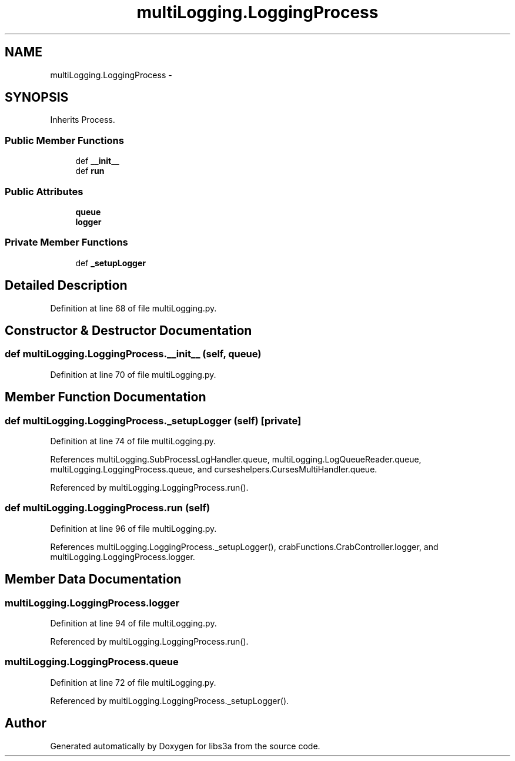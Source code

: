 .TH "multiLogging.LoggingProcess" 3 "Tue Jan 20 2015" "libs3a" \" -*- nroff -*-
.ad l
.nh
.SH NAME
multiLogging.LoggingProcess \- 
.SH SYNOPSIS
.br
.PP
.PP
Inherits Process\&.
.SS "Public Member Functions"

.in +1c
.ti -1c
.RI "def \fB__init__\fP"
.br
.ti -1c
.RI "def \fBrun\fP"
.br
.in -1c
.SS "Public Attributes"

.in +1c
.ti -1c
.RI "\fBqueue\fP"
.br
.ti -1c
.RI "\fBlogger\fP"
.br
.in -1c
.SS "Private Member Functions"

.in +1c
.ti -1c
.RI "def \fB_setupLogger\fP"
.br
.in -1c
.SH "Detailed Description"
.PP 
Definition at line 68 of file multiLogging\&.py\&.
.SH "Constructor & Destructor Documentation"
.PP 
.SS "def multiLogging\&.LoggingProcess\&.__init__ (self, queue)"

.PP
Definition at line 70 of file multiLogging\&.py\&.
.SH "Member Function Documentation"
.PP 
.SS "def multiLogging\&.LoggingProcess\&._setupLogger (self)\fC [private]\fP"

.PP
Definition at line 74 of file multiLogging\&.py\&.
.PP
References multiLogging\&.SubProcessLogHandler\&.queue, multiLogging\&.LogQueueReader\&.queue, multiLogging\&.LoggingProcess\&.queue, and curseshelpers\&.CursesMultiHandler\&.queue\&.
.PP
Referenced by multiLogging\&.LoggingProcess\&.run()\&.
.SS "def multiLogging\&.LoggingProcess\&.run (self)"

.PP
Definition at line 96 of file multiLogging\&.py\&.
.PP
References multiLogging\&.LoggingProcess\&._setupLogger(), crabFunctions\&.CrabController\&.logger, and multiLogging\&.LoggingProcess\&.logger\&.
.SH "Member Data Documentation"
.PP 
.SS "multiLogging\&.LoggingProcess\&.logger"

.PP
Definition at line 94 of file multiLogging\&.py\&.
.PP
Referenced by multiLogging\&.LoggingProcess\&.run()\&.
.SS "multiLogging\&.LoggingProcess\&.queue"

.PP
Definition at line 72 of file multiLogging\&.py\&.
.PP
Referenced by multiLogging\&.LoggingProcess\&._setupLogger()\&.

.SH "Author"
.PP 
Generated automatically by Doxygen for libs3a from the source code\&.
